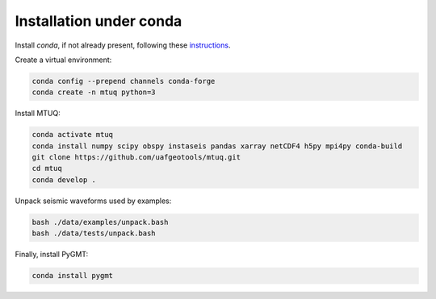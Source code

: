 Installation under conda
========================

Install `conda`, if not already present, following these `instructions <https://conda.io/projects/conda/en/latest/user-guide/install/index.html>`_.


Create a virtual environment:

.. code::

   conda config --prepend channels conda-forge
   conda create -n mtuq python=3


Install MTUQ: 

.. code::

   conda activate mtuq
   conda install numpy scipy obspy instaseis pandas xarray netCDF4 h5py mpi4py conda-build
   git clone https://github.com/uafgeotools/mtuq.git
   cd mtuq
   conda develop .


Unpack seismic waveforms used by examples:

.. code::

    bash ./data/examples/unpack.bash
    bash ./data/tests/unpack.bash


Finally, install PyGMT:

.. code::

    conda install pygmt

